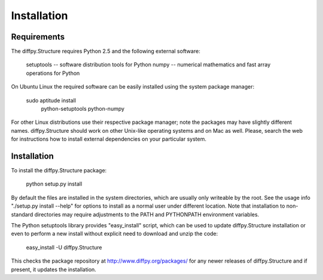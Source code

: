 Installation
========================================================================

.. index:: Requirements

Requirements
------------------------------------------------------------------------

The diffpy.Structure requires Python 2.5 and the following external software:

    setuptools  -- software distribution tools for Python
    numpy       -- numerical mathematics and fast array operations for Python

On Ubuntu Linux the required software can be easily installed using
the system package manager:

    sudo aptitude install \
        python-setuptools python-numpy

For other Linux distributions use their respective package manager; note
the packages may have slightly different names.  diffpy.Structure should work
on other Unix-like operating systems and on Mac as well.  Please, search the
web for instructions how to install external dependencies on your particular
system.

.. index:: Installation

Installation
------------------------------------------------------------------------

To install the diffpy.Structure package:

    python setup.py install

By default the files are installed in the system directories, which are
usually only writeable by the root.  See the usage info
"./setup.py install --help" for options to install as a normal user under
different location.  Note that installation to non-standard directories may
require adjustments to the PATH and PYTHONPATH environment variables.

The Python setuptools library provides "easy_install" script, which can
be used to update diffpy.Structure installation or even to perform a new
install without explicit need to download and unzip the code:

    easy_install -U diffpy.Structure

This checks the package repository at http://www.diffpy.org/packages/
for any newer releases of diffpy.Structure and if present, it updates the
installation.
